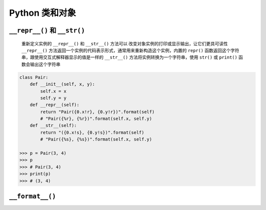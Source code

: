 .. _header-n0:

Python 类和对象
===============

.. _header-n4:

``__repr__()`` 和 ``__str()``
-----------------------------

   重新定义实例的 ``__repr__()`` 和 ``__str__()`` 方法可以
   改变对象实例的打印或显示输出，让它们更具可读性 ``__repr__()``
   方法返回一个实例的代码表示形式，通常用来重新构造这个实例，内置的
   ``repr()`` 函数返回这个字符串，跟使用交互式解释器显示的值是一样的
   ``__str__()`` 方法将实例转换为一个字符串，使用 ``str()`` 或
   ``print()`` 函数会输出这个字符串

.. code:: python

   class Pair:
       def __init__(self, x, y):
           self.x = x
           self.y = y
       def __repr__(self):
           return "Pair({0.x!r}, {0.y!r})".format(self) 
           # "Pair({%r}, {%r})".format(self.x, self.y)
       def __str__(self):
           return "({0.x!s}, {0.y!s})".format(self)
           # "Pair({%s}, {%s})".format(self.x, self.y)

   >>> p = Pair(3, 4)
   >>> p
   >>> # Pair(3, 4)
   >>> print(p)
   >>> # (3, 4)

.. _header-n9:

``__format__()``
----------------
